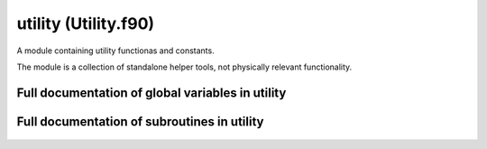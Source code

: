 
.. _utility:
        
=============================================
utility (Utility.f90)
=============================================



A module containing utility functionas and constants.

The module is a collection of standalone helper tools,
not physically relevant functionality.


.. only:: html


    List of global variables in utility
    -----------------------------------
    - :data:`pi`

    List of subroutines in utility
    ------------------------------
        
    - :func:`int2str`
    - :func:`pad_string`
    - :func:`read_table`
    - :func:`str2int`


Full documentation of global variables in utility
-------------------------------------------------
        
        
  .. data:: pi

    double precision    *scalar*  *parameter*  

    *initial value* = 4.d0 * datan(1.d0)
    
    the constant :math:`\pi` calculated as :math:`\pi = 4 \arctan 1`
    

Full documentation of subroutines in utility
--------------------------------------------
        
        
            
  .. function:: int2str(length, ints, string_out)

    Transforms an integer array to string through a codec::
    
       1 - a
       2 - b
       ...
       101 - A
       102 - B
       ...
       -1 - 1
       -2 - 2
       ...
    
    Unrecognized numbers are treated as white spaces.
    
    The function is used for communicating string arrays between
    Python and Fortran oer f2py.
    

    Parameters:

    length: integer  *intent(in)*    *scalar*  
        string length
    ints: integer  *intent(in)*    *size(length)*  
        the integers
    **string_out**: character(len=length)  **intent(out)**    *scalar*  
        the string
            
  .. function:: pad_string(str_in, str_length, str_out)

    Adds spaces after the given string to
    create a string of a certain length.
    If the given string is longer than the
    specified length, it is truncated.
    
    This is used to ensure strings are of a
    certain length, since character arrays in
    Fortran may be forced to a certain length.
    

    Parameters:

    str_in: character(len=*)  *intent(in)*    *scalar*  
        the original string
    str_length: integer  *intent(in)*    *scalar*  
        the required string length
    **str_out**: character(len=str_length)  **intent(out)**    *scalar*  
        the padded string
            
  .. function:: read_table(filename, table, success)

    Reads a 2D real array from a file
    

    Parameters:

    filename: character(len=*)  *intent(in)*    *scalar*  
        the name of the file to be read
    table: double precision  *intent()*  *pointer*  *size(:, :)*  
        the read array
    **success**: logical  **intent(out)**    *scalar*  
        logical tag showing if the operation was successful
            
  .. function:: str2int(length, string, ints)

    Transforms a string to an integer array through a codec::
    
       1 - a
       2 - b
       ...
       101 - A
       102 - B
       ...
       -1 - 1
       -2 - 2
       ...
    
    Unrecognized characters are mapped to 0.
    
    The function is used for communicating string arrays between
    Python and Fortran oer f2py.
    

    Parameters:

    length: integer  *intent(in)*    *scalar*  
        string length
    string: character(len=length)  *intent(in)*    *scalar*  
        the string
    **ints**: integer  **intent(out)**    *size(length)*  
        the integers